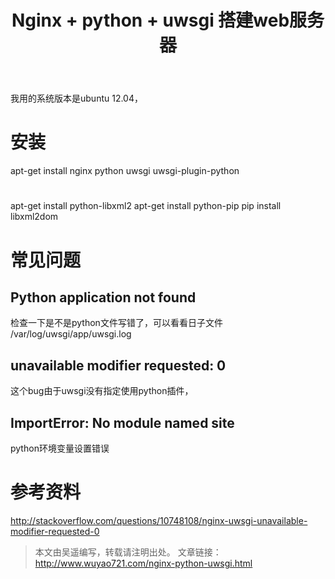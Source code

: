 #+BLOG: wuyao721
#+OPTIONS: toc:nil num:nil todo:nil pri:nil tags:nil ^:nil TeX:nil
#+CATEGORY: 
#+PERMALINK: nginx-python-uwsgi
#+TAGS: nginx, python, uwsgi
#+DESCRIPTION:
#+TITLE: Nginx + python + uwsgi 搭建web服务器

我用的系统版本是ubuntu 12.04，

* 安装
apt-get install nginx python uwsgi uwsgi-plugin-python


* 
apt-get install python-libxml2
apt-get install python-pip
pip install libxml2dom


* 


* 常见问题

** Python application not found
检查一下是不是python文件写错了，可以看看日子文件
/var/log/uwsgi/app/uwsgi.log

** unavailable modifier requested: 0 
这个bug由于uwsgi没有指定使用python插件，

** ImportError: No module named site
python环境变量设置错误

* 参考资料
http://stackoverflow.com/questions/10748108/nginx-uwsgi-unavailable-modifier-requested-0

#+begin_quote
本文由吴遥编写，转载请注明出处。
文章链接：[[http://www.wuyao721.com/nginx-python-uwsgi.html]]
#+end_quote

